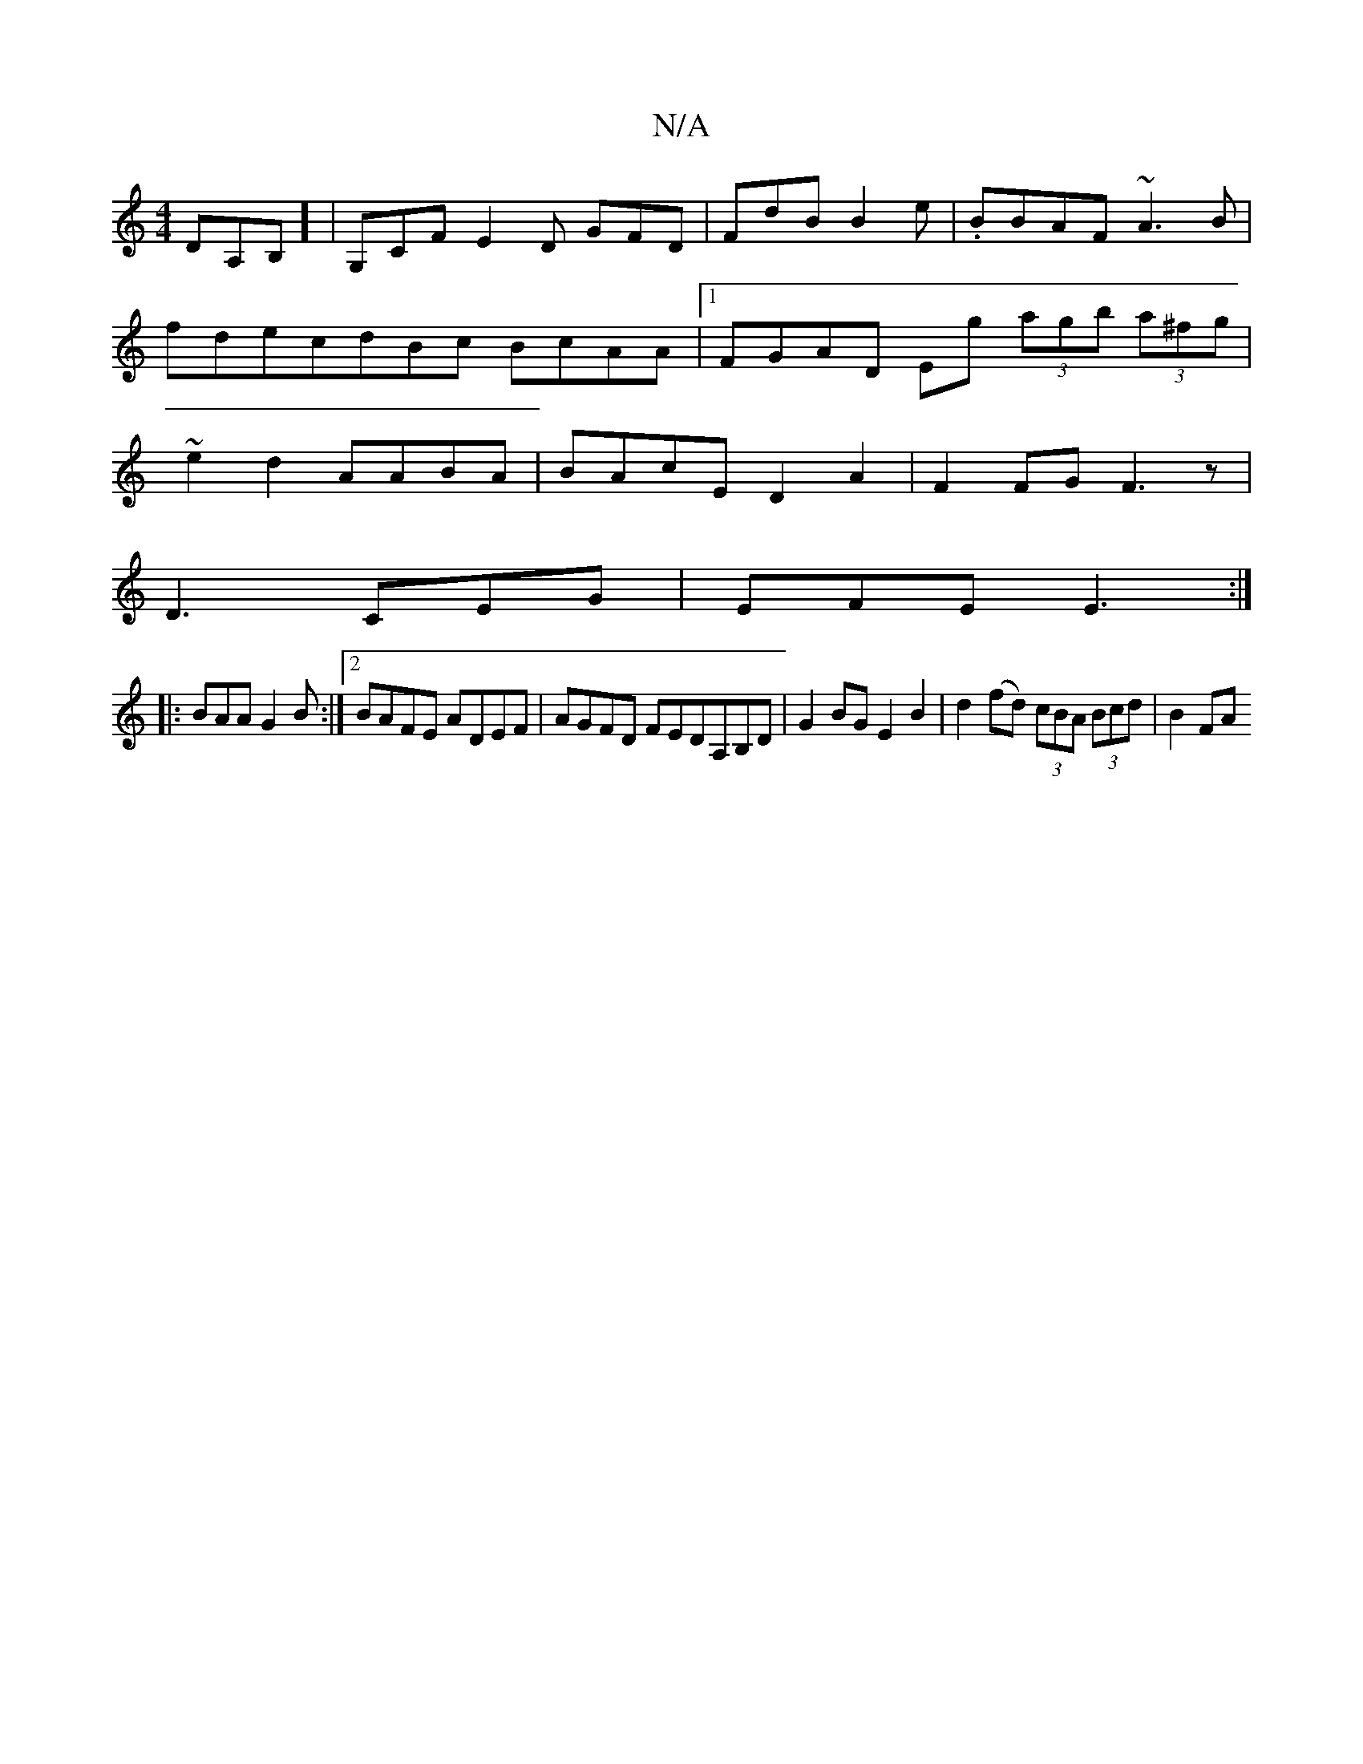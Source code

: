 X:1
T:N/A
M:4/4
R:N/A
K:Cmajor
DA,B,] |G,CF E2 D GFD|FdB B2e|.BBAF ~A3B|fdecdBc BcAA|1 FGAD Eg (3agb (3a^fg|~e2 d2 AABA | BAcE D2A2|F2FG F3z|
D3 CEG|EFE E3:|
|:BAA G2B:|2 BAFE ADEF|AGFD FEDA,B,D|G2BG E2B2|d2 (fd) (3cBA (3Bcd|B2 FA 
